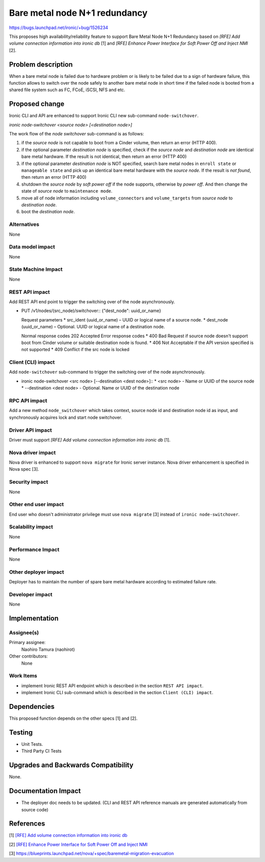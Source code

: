 ..
 This work is licensed under a Creative Commons Attribution 3.0 Unported
 License.

 http://creativecommons.org/licenses/by/3.0/legalcode

==============================
Bare metal node N+1 redundancy
==============================

https://bugs.launchpad.net/ironic/+bug/1526234

This proposes high availability/reliability feature to support Bare
Metal Node N+1 Redundancy based on `[RFE] Add volume connection
information into ironic db` [1] and `[RFE] Enhance Power Interface
for Soft Power Off and Inject NMI` [2].


Problem description
===================
When a bare metal node is failed due to hardware problem or is likely
to be failed due to a sign of hardware failure, this function allows
to switch over the node safely to another bare metal node in short
time if the failed node is booted from a shared file system such as FC,
FCoE, iSCSI, NFS and etc.


Proposed change
===============
Ironic CLI and API are enhanced to support Ironic CLI new sub-command
``node-switchover``.

`ironic node-switchover <source node> [<destination node>]`

The work flow of the `node switchover` sub-command is as follows:

#. if the `source node` is not capable to boot from a Cinder volume,
   then return an error (HTTP 400).

#. if the optional parameter `destination node` is specified, check if
   the `source node` and `destination node` are identical bare metal
   hardware. If the result is not identical, then return an error
   (HTTP 400)

#. if the optional parameter `destination node` is NOT specified,
   search bare metal nodes in ``enroll state`` or ``manageable
   state`` and pick up an identical bare metal hardware with the
   `source node`. If the result is `not found`, then return an error
   (HTTP 400)

#. shutdown the `source node` by `soft power off` if the node
   supports, otherwise by `power off`. And then change the state of
   `source node` to ``maintenance mode``.

#. move all of node information including ``volume_connectors`` and
   ``volume_targets`` from `source node` to `destination node`.

#. boot the `destination node`.

Alternatives
------------
None


Data model impact
-----------------
None


State Machine Impact
--------------------
None


REST API impact
---------------
Add REST API end point to trigger the switching over of the node
asynchronously.

* PUT /v1/nodes/(src_node)/switchover::
  {"dest_node": uuid_or_name}

  Request parameters
  * src_ident (uuid_or_name) – UUID or logical name of a source node.
  * dest_node (uuid_or_name) – Optional. UUID or logical name of a
  destination node.

  Normal response codes 202 Accepted
  Error response codes
  * 400 Bad Request if source node doesn't support boot from Cinder
  volume or suitable destination node is found.
  * 406 Not Acceptable if the API version specified is not supported
  * 409 Conflict if the src node is locked

Client (CLI) impact
-------------------
Add ``node-switchover`` sub-command to trigger the switching over of the
node asynchronously.

* ironic node-switchover <src node> [--destination <dest node>]::
  * <src node> - Name or UUID of the source node
  * --destination <dest node> - Optional. Name or UUID of the
  destination node


RPC API impact
--------------
Add a new method ``node_switchover`` which takes context, source
node id and destination node id as input, and synchronously acquires
lock and start node switchover.


Driver API impact
-----------------
Driver must support `[RFE] Add volume connection information into
ironic db` [1].


Nova driver impact
------------------
Nova driver is enhanced to support ``nova migrate`` for Ironic server
instance. Nova driver enhancement is specified in Nova spec [3].


Security impact
---------------
None


Other end user impact
---------------------
End user who doesn't administrator privilege must use ``nova migrate`` [3]
instead of ``ironic node-switchover``.


Scalability impact
------------------
None


Performance Impact
------------------
None


Other deployer impact
---------------------
Deployer has to maintain the number of spare bare metal hardware
according to estimated failure rate.


Developer impact
----------------
None


Implementation
==============

Assignee(s)
-----------

Primary assignee:
  Naohiro Tamura (naohirot)

Other contributors:
  None


Work Items
----------
* implement Ironic REST API endpoint which is described in the section
  ``REST API impact``.

* implement Ironic CLI sub-command which is described in the section
  ``Client (CLI) impact``.

Dependencies
============
This proposed function depends on the other specs [1] and [2].

Testing
=======
* Unit Tests.

* Third Party CI Tests


Upgrades and Backwards Compatibility
====================================
None.

Documentation Impact
====================
* The deployer doc needs to be updated.
  (CLI and REST API reference manuals are generated automatically
  from source code)


References
==========
[1] `[RFE] Add volume connection information into ironic db <https://bugs.launchpad.net/ironic/+bug/1526231>`_

[2] `[RFE] Enhance Power Interface for Soft Power Off and Inject NMI <https://bugs.launchpad.net/ironic/+bug/1526226>`_

[3] https://blueprints.launchpad.net/nova/+spec/baremetal-migration-evacuation
